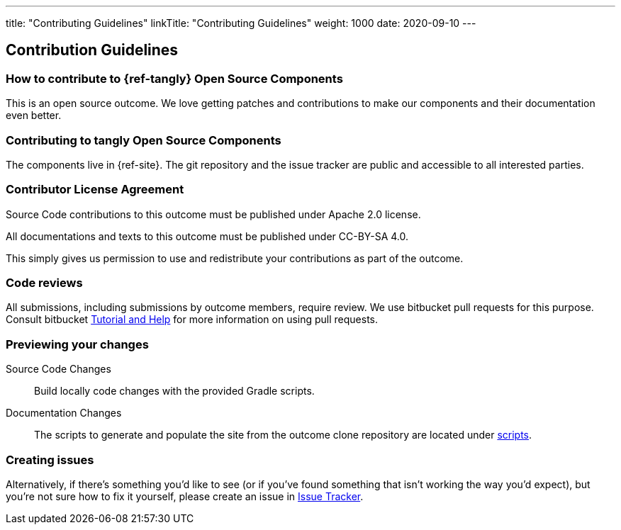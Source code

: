 ---
title: "Contributing Guidelines"
linkTitle: "Contributing Guidelines"
weight: 1000
date: 2020-09-10
---

== Contribution Guidelines
:author: Marcel Baumann
:email: <marcel.baumann@tangly.net>
:homepage: https://www.tangly.net/
:company: https://www.tangly.net/[tangly llc]
:copyright: CC-BY-SA 4.0

=== How to contribute to {ref-tangly} Open Source Components

This is an open source outcome.
We love getting patches and contributions to make our components and their documentation even better.

=== Contributing to tangly Open Source Components

The components live in {ref-site}.
The git repository and the issue tracker are public and accessible to all interested parties.

=== Contributor License Agreement

Source Code contributions to this outcome must be published under Apache 2.0 license.

All documentations and texts to this outcome must be published under CC-BY-SA 4.0.

This simply gives us permission to use and redistribute your contributions as part of the outcome.

=== Code reviews

All submissions, including submissions by outcome members, require review.
We use bitbucket pull requests for this purpose.
Consult bitbucket https://www.atlassian.com/git/tutorials/making-a-pull-request[Tutorial and Help] for more information on using pull requests.

=== Previewing your changes

Source Code Changes::
 Build locally code changes with the provided Gradle scripts.
Documentation Changes::
 The scripts to generate and populate the site from the outcome clone repository are located under
 https://bitbucket.org/tangly-team/tangly-os/src/master/src/main/scripts/[scripts].

=== Creating issues

Alternatively, if there’s something you’d like to see (or if you’ve found something that isn’t working the way you’d expect),
but you’re not sure how to fix it yourself, please create an issue in https://bitbucket.org/tangly-team/tangly-os/issues[Issue Tracker].

